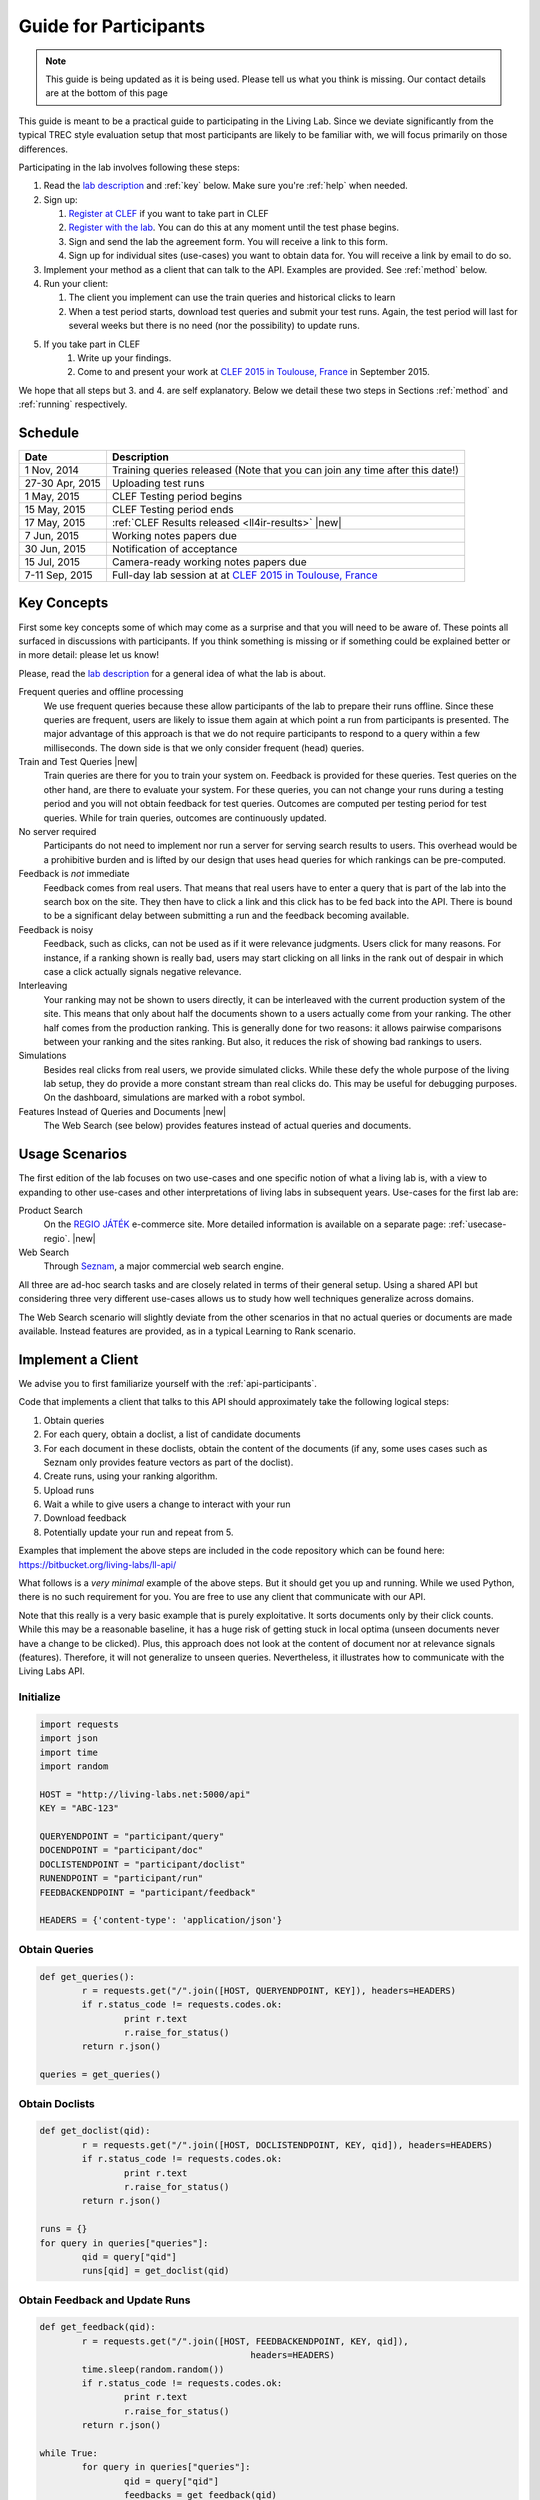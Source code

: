 .. |new| raw:: html

   <span class="label label-success">New</span>

.. _guide:

Guide for Participants
======================

.. note:: This guide is being updated as it is being used. Please tell us 
			what you think is missing. Our contact details are at the bottom 
			of this page

This guide is meant to be a practical guide to participating in the Living Lab.
Since we deviate significantly from the typical TREC style evaluation setup
that most participants are likely to be familiar with, we will focus primarily
on those differences.


Participating in the lab involves following these steps:

#.	Read the `lab description <http://living-labs.net/clef-lab/>`_ and  :ref:`key` below. Make sure you're :ref:`help` when needed.
#.	Sign up:

	#. 	`Register at CLEF <http://clef2015-labs-registration.dei.unipd.it/>`_ if you want to take part in CLEF
	#.	`Register with the lab <http://living-labs.net:5001/user/register/>`_. You can do this at any moment until the test phase begins.
	#.	Sign and send the lab the agreement form. You will receive a link to this form.
	#.	Sign up for individual sites (use-cases) you want to obtain data for. You will receive a link by email to do so.

#.	Implement your method as a client that can talk to the API. Examples are provided. See :ref:`method` below.
#.	Run your client:

	#. The client you implement can use the train queries and historical clicks to learn
	#. When a test period starts, download test queries and submit your test runs. Again, the test period will last for several weeks but there is no need (nor the possibility) to update runs.

#. If you take part in CLEF
    #. Write up your findings.
    #. Come to and present your work at `CLEF 2015 in Toulouse, France <http://clef2015.clef-initiative.eu/CLEF2015/>`_ in September 2015.

We hope that all steps but 3. and 4. are self explanatory. Below we detail 
these two steps in Sections :ref:`method` and :ref:`running` respectively.


Schedule
--------

===============	===============================================================================================================
Date 			Description
===============	===============================================================================================================
1 Nov, 2014		Training queries released  (Note that you can join any time after this date!) 
27-30 Apr, 2015		Uploading test runs
1 May, 2015		CLEF Testing period begins
15 May, 2015		CLEF Testing period ends
17 May, 2015		:ref:`CLEF Results released <ll4ir-results>` |new|
7 Jun, 2015		Working notes papers due
30 Jun, 2015		Notification of acceptance
15 Jul, 2015		Camera-ready working notes papers due
7-11 Sep, 2015		Full-day lab session at at `CLEF 2015 in Toulouse, France <http://clef2015.clef-initiative.eu/CLEF2015/>`_
===============	===============================================================================================================


.. _key:

Key Concepts
------------
First some key concepts some of which may come as a surprise and that you
will need to be aware of. These points all surfaced in discussions with
participants. If you think something is missing or if something could be 
explained better or in more detail: please let us know!

Please, read the `lab description <http://living-labs.net/clef-lab/>`_ 
for a general idea of what the lab is about.

Frequent queries and offline processing
	We use frequent queries because these allow participants of the lab to
	prepare their runs offline. Since these queries are frequent, users
	are likely to issue them again at which point a run from participants
	is presented. The major advantage of this approach is that we do not
	require participants to respond to a query within a few milliseconds.
	The down side is that we only consider frequent (head) queries.
	
Train and Test Queries |new|
	Train queries are there for you to train your system on. Feedback is
	provided for these queries. Test queries on the other hand, are there 
	to evaluate your system. For these queries, you can not change your 
	runs during a testing period and you will not obtain feedback for test
	queries. Outcomes are computed per testing period for test queries. While
	for train queries, outcomes are continuously updated.
	
No server required
	Participants do not need to implement nor run a server for serving search
	results to users. This overhead would be a prohibitive burden and is
	lifted by our design that uses head queries for which rankings can be
	pre-computed.
	
Feedback is *not* immediate
	Feedback comes from real users. That means that real users have to enter
	a query that is part of the lab into the search box on the site. They
	then have to click a link and this click has to be fed back into the API.
	There is bound to be a significant delay between submitting a run and
	the feedback becoming available.
	
Feedback is noisy
	Feedback, such as clicks, can not be used as if it were relevance
	judgments. Users click for many reasons. For instance, if a ranking shown
	is really bad, users may start clicking on all links in the rank out of
	despair in which case a click actually signals negative relevance.

Interleaving
	Your ranking may not be shown to users directly, it can be interleaved with
	the current production system of the site. This means that only about half
	the documents shown to a users actually come from your ranking. The other
	half comes from the production ranking.
	This is generally done for two reasons: it allows pairwise comparisons 
	between your ranking and the sites ranking. But also, it reduces the risk
	of showing bad rankings to users.

Simulations 
	Besides real clicks from real users, we provide simulated clicks. While 
	these defy the whole purpose of the living lab setup, they do provide a 
	more constant stream than real clicks do. This may be useful for debugging
	purposes. On the dashboard, simulations are marked with a robot symbol.

Features Instead of Queries and Documents  |new|
	The Web Search (see below) provides features instead of
	actual queries and documents.

.. _scenarios:

Usage Scenarios
---------------

The first edition of the lab focuses on two use-cases and one specific notion 
of what a living lab is, with a view to expanding to other use-cases and other 
interpretations of living labs in subsequent years. Use-cases for the first lab 
are:

Product Search
	On the `REGIO JÁTÉK <http://www.regiojatek.hu/>`_ e-commerce site.
	More detailed information is available on a separate page: :ref:`usecase-regio`. |new|
	
Web Search
	Through `Seznam <http://seznam.cz>`_, a major commercial web search engine.

All three are ad-hoc search tasks and are closely related in terms of their 
general setup. Using a shared API but considering three very different use-cases
allows us to study how well techniques generalize across domains.

The Web Search scenario will slightly  deviate from the other scenarios in that
no actual queries or documents are made available. Instead features are
provided, as in a typical Learning to Rank scenario.


.. _method:

Implement a Client
------------------

We advise you to first familiarize yourself with the :ref:`api-participants`. 

Code that implements a client that talks to this API should approximately take 
the following logical steps:

#.	Obtain queries
#.	For each query, obtain a doclist, a list of candidate documents
#.	For each document in these doclists, obtain the content of the documents
	(if any, some uses cases such as Seznam only provides feature vectors as
	part of the doclist).
#.	Create runs, using your ranking algorithm.
#.	Upload runs
#.	Wait a while to give users a change to interact with your run
#.	Download feedback
#.	Potentially update your run and repeat from 5.

Examples that implement the above steps are included in the code repository
which can be found here: https://bitbucket.org/living-labs/ll-api/

What follows is a *very minimal* example of the above steps. But it should get
you up and running. While we used Python, there is no such requirement for you.
You are free to use any client that communicate with our API.

Note that this really is a very basic example that is purely exploitative. 
It sorts documents only by their click counts. While this may be a reasonable
baseline, it has a huge risk of getting stuck in local optima (unseen documents
never have a change to be clicked). Plus, this approach does not look at the
content of document nor at relevance signals (features). Therefore, it will
not generalize to unseen queries. Nevertheless, it illustrates how to 
communicate with the Living Labs API.

Initialize
~~~~~~~~~~

.. sourcecode:: python

	import requests
	import json
	import time
	import random
	
	HOST = "http://living-labs.net:5000/api"
	KEY = "ABC-123"

	QUERYENDPOINT = "participant/query"
	DOCENDPOINT = "participant/doc"
	DOCLISTENDPOINT = "participant/doclist"
	RUNENDPOINT = "participant/run"
	FEEDBACKENDPOINT = "participant/feedback"
	
	HEADERS = {'content-type': 'application/json'}

Obtain Queries
~~~~~~~~~~~~~~

.. sourcecode:: python

	def get_queries():
		r = requests.get("/".join([HOST, QUERYENDPOINT, KEY]), headers=HEADERS)
		if r.status_code != requests.codes.ok:
			print r.text
			r.raise_for_status()
		return r.json()

	queries = get_queries()


Obtain Doclists
~~~~~~~~~~~~~~~

.. sourcecode:: python

	def get_doclist(qid):
		r = requests.get("/".join([HOST, DOCLISTENDPOINT, KEY, qid]), headers=HEADERS)
		if r.status_code != requests.codes.ok:
			print r.text
			r.raise_for_status()
		return r.json()

	runs = {}
	for query in queries["queries"]:
		qid = query["qid"]
		runs[qid] = get_doclist(qid)


Obtain Feedback and Update Runs
~~~~~~~~~~~~~~~~~~~~~~~~~~~~~~~

.. sourcecode:: python

	def get_feedback(qid):
		r = requests.get("/".join([HOST, FEEDBACKENDPOINT, KEY, qid]),
						headers=HEADERS)
		time.sleep(random.random())
		if r.status_code != requests.codes.ok:
			print r.text
			r.raise_for_status()
		return r.json()

	while True:
		for query in queries["queries"]:
			qid = query["qid"]
			feedbacks = get_feedback(qid)
			clicks = dict([(doc['docid'], 0) for doc in runs[qid]['doclist']])
			for feedback in feedbacks['feedback']:
				for doc in feedback["doclist"]:
					if doc["clicked"] and doc["docid"] in clicks:
						clicks[doc["docid"]] += 1
			runs[qid]['doclist'] = [{'docid': docid}
						for docid, _ in
						sorted(clicks.items(),
							   key=lambda x: x[1],
							   reverse=True)]
			r = requests.put("/".join([HOST, RUNENDPOINT, KEY, qid]),
						data=json.dumps(runs[qid]), headers=HEADERS)
						
			if r.status_code != requests.codes.ok:
				print r.text
				r.raise_for_status()
			time.sleep(random.random())

.. _running:

Running a Client
----------------

Once you implemented your ranking algorithm to compete in the LL4IR in the form
of a client that communicates with our API, you can run your during the whole
training period. After that, you will have the change to download the test 
queries for which you can then upload your runs. For this, you will have 24 
hours after downloading the test queries. After these 24 hours, the API
will start evaluating your runs using live data. And at that point, there 
will be no way for participants to update their rankings anymore.


.. _help:

Getting Help
------------

We do our best to run everything smoothly, but given that this is the first
year and the first lab of its kind, you may hit some bumps.

Please let us know if you have any problems.

-	`File an issue <https://bitbucket.org/living-labs/ll-api/issues/new>`_ if 
	you think something is wrong with the API.
-	Ask questions `in this chat room <https://www.hipchat.com/gmkO1RdK1>`_
-	Write an email to `Anne Schuth <mailto:anne.schuth@uva.nl>`_
-	Sign up for the `mailinglist <https://groups.google.com/forum/#!forum/living-labs>`_

If you report issues or ask questions, please provide as many details as you can!

- 	What API endpoint where you calling?
- 	What was response?
- 	What was the HTTP status?
- 	Was there any stacktrace? Please send it along.
-	(How) can you reproduce the problem?

If you are contacting the organizers, it is fine to share a full
HTTP request to the API including your API-key. However, please do not share
this key publicly.

Citation
--------
If you use the API, please refer to `this paper <http://www.anneschuth.nl/wp-content/uploads/2014/08/cikm2014-lleval.pdf>`_: ::

    @inproceedings{Balog2014Head,
		title = {Head First: Living Labs for Ad-hoc Search Evaluation},
		author = {Balog, Krisztian and Kelly, Liadh and Schuth, Anne},
		booktitle = {Proceedings of the 23rd ACM International Conference on Conference on Information and Knowledge Management},
		series = {CIKM '14},
		pages = {1815--1818},
		publisher = {ACM},
		year = {2014},
		url = {http://www.anneschuth.nl/wp-content/uploads/2014/08/cikm2014-lleval.pdf},
		doi = {10.1145/2661829.2661962}
	}
